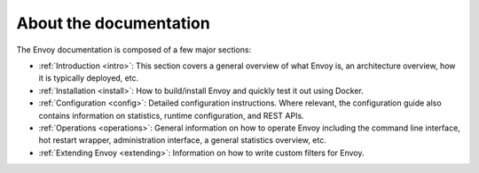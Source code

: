 About the documentation
=======================

The Envoy documentation is composed of a few major sections:

* :ref:`Introduction <intro>`: This section covers a general overview of what Envoy is, an
  architecture overview, how it is typically deployed, etc.

* :ref:`Installation <install>`: How to build/install Envoy and quickly test it out using Docker.

* :ref:`Configuration <config>`: Detailed configuration instructions. Where relevant, the
  configuration guide also contains information on statistics, runtime configuration, and REST
  APIs.

* :ref:`Operations <operations>`: General information on how to operate Envoy including the command
  line interface, hot restart wrapper, administration interface, a general statistics overview,
  etc.

* :ref:`Extending Envoy <extending>`: Information on how to write custom filters for Envoy.
